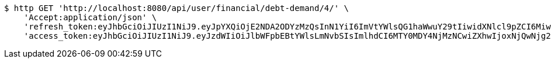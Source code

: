 [source,bash]
----
$ http GET 'http://localhost:8080/api/user/financial/debt-demand/4/' \
    'Accept:application/json' \
    'refresh_token:eyJhbGciOiJIUzI1NiJ9.eyJpYXQiOjE2NDA2ODYzMzQsInN1YiI6ImVtYWlsQG1haWwuY29tIiwidXNlcl9pZCI6MiwiZXhwIjoxNjQyNTAwNzM0fQ.uiU3clCRvUohKKYdLuZpxxB6_tWtt-GJtnVKQkMnUdw' \
    'access_token:eyJhbGciOiJIUzI1NiJ9.eyJzdWIiOiJlbWFpbEBtYWlsLmNvbSIsImlhdCI6MTY0MDY4NjMzNCwiZXhwIjoxNjQwNjg2Mzk0fQ.365RTmfr2TUnwSMlVHSMBqWIj7mJFWkzS1c08B4Qddg'
----